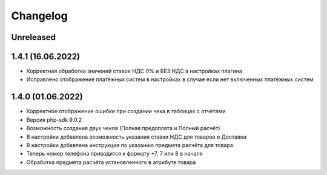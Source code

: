 Changelog
=========

Unreleased
----------

1.4.1 (16.06.2022)
-------------------

- Корректная обработка значений ставок НДС 0% и БЕЗ НДС в настройках плагина
- Исправлено отображение платёжных систем в настройках в случае если нет включенных платёжных систем

1.4.0 (01.06.2022)
-------------------

- Корректное отображение ошибки при создании чека в таблицах с отчётами
- Версия php-sdk 9.0.2
- Возможность создания двух чеков (Полная предоплата и Полный расчёт)
- В настройки добавлена возможность указания ставки НДС для товаров и Доставки
- В настройки добавлена инструкция по указанию предмета расчёта для товара
- Теперь номер телефона приводится к формату +7, 7 или 8 в начале
- Обработка предмета расчёта установленного в атрибуте товара